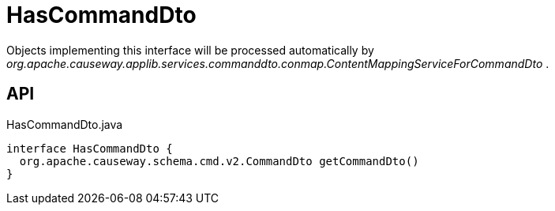 = HasCommandDto
:Notice: Licensed to the Apache Software Foundation (ASF) under one or more contributor license agreements. See the NOTICE file distributed with this work for additional information regarding copyright ownership. The ASF licenses this file to you under the Apache License, Version 2.0 (the "License"); you may not use this file except in compliance with the License. You may obtain a copy of the License at. http://www.apache.org/licenses/LICENSE-2.0 . Unless required by applicable law or agreed to in writing, software distributed under the License is distributed on an "AS IS" BASIS, WITHOUT WARRANTIES OR  CONDITIONS OF ANY KIND, either express or implied. See the License for the specific language governing permissions and limitations under the License.

Objects implementing this interface will be processed automatically by _org.apache.causeway.applib.services.commanddto.conmap.ContentMappingServiceForCommandDto_ .

== API

[source,java]
.HasCommandDto.java
----
interface HasCommandDto {
  org.apache.causeway.schema.cmd.v2.CommandDto getCommandDto()
}
----

